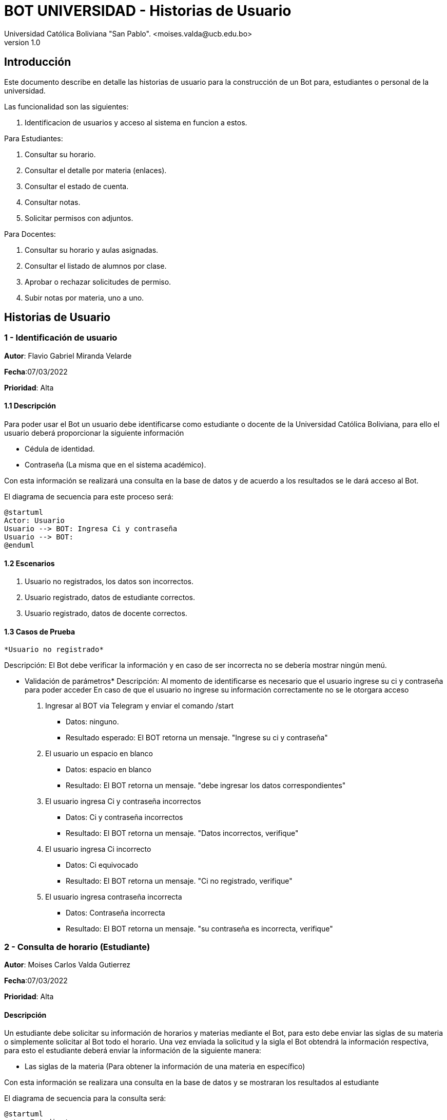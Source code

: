 [#_bot_universidad__historias_de_usuario]
= {product} - Historias de Usuario
Universidad Católica Boliviana "San Pablo". <moises.valda@ucb.edu.bo>
v1.0
:product: BOT UNIVERSIDAD

== Introducción

Este documento describe en detalle las historias de usuario para la construcción de un Bot para, estudiantes o personal de la universidad.

Las funcionalidad son las siguientes:


    1. Identificacion de usuarios y acceso al sistema en funcion a estos.
    
Para Estudiantes:

    1. Consultar su horario.
    2. Consultar el detalle por materia (enlaces).
    3. Consultar el estado de cuenta.
    4. Consultar notas.
    5. Solicitar permisos con adjuntos.

Para Docentes:

    1. Consultar su horario y aulas asignadas.
    2. Consultar el listado de alumnos por clase.
    3. Aprobar o rechazar solicitudes de permiso.
    4. Subir notas por materia, uno a uno.

== Historias de Usuario

### 1 - Identificación de usuario

*Autor*: Flavio Gabriel Miranda Velarde

*Fecha*:07/03/2022

*Prioridad*: Alta


#### 1.1 Descripción
Para poder usar el Bot un usuario debe identificarse como estudiante o docente de la Universidad Católica Boliviana, para ello el usuario deberá proporcionar la siguiente información

    * Cédula de identidad.
    * Contraseña (La misma que en el sistema académico).

Con esta información se realizará una consulta en la base de datos y de acuerdo a los resultados se le dará acceso al Bot.


El diagrama de secuencia para este proceso será:

[plantuml, format="png", id="Identificacion"]
....
@startuml
Actor: Usuario
Usuario --> BOT: Ingresa Ci y contraseña
Usuario --> BOT:
@enduml
....

#### 1.2 Escenarios

1. Usuario no registrados, los datos son incorrectos.
2. Usuario registrado, datos de estudiante correctos.
2. Usuario registrado, datos de docente correctos.


#### 1.3 Casos de Prueba

 *Usuario no registrado* 

Descripción: El Bot debe verificar la información y en caso de ser incorrecta no se debería mostrar ningún menú.

* Validación de parámetros* 
Descripción: Al momento de identificarse es necesario que el usuario ingrese su ci y contraseña para poder acceder
En caso de que el usuario no ingrese su información correctamente no se le otorgara acceso



 1. Ingresar al BOT via Telegram y enviar el comando /start
    - Datos: ninguno.
    - Resultado esperado: El BOT retorna un mensaje. "Ingrese su ci y contraseña"
2. El usuario un espacio en blanco
    - Datos: espacio en blanco
    - Resultado: El BOT retorna un mensaje. "debe ingresar los datos correspondientes"
2. El usuario ingresa Ci y contraseña incorrectos
    - Datos: Ci y contraseña incorrectos
    - Resultado: El BOT retorna un mensaje. "Datos incorrectos, verifique"
 3. El usuario ingresa Ci  incorrecto
    - Datos: Ci equivocado
    - Resultado: El BOT retorna un mensaje. "Ci no registrado, verifique"
 4. El usuario ingresa contraseña incorrecta
    - Datos: Contraseña incorrecta
    - Resultado: El BOT retorna un mensaje. "su contraseña es incorrecta, verifique"
    


### 2 - Consulta de horario (Estudiante)

*Autor*: Moises Carlos Valda Gutierrez

*Fecha*:07/03/2022

*Prioridad*: Alta


#### Descripción
Un estudiante debe solicitar su información de horarios y materias mediante el Bot, para esto debe enviar las siglas de su materia o simplemente solicitar al Bot todo el horario. Una vez enviada la solicitud y la sigla el Bot obtendrá la información respectiva, para esto el estudiante deberá enviar la información de la siguiente manera:  

 * Las siglas de la materia (Para obtener la información de una materia en específico) 
 
 
Con esta información se realizara una consulta en la base de datos y se mostraran los resultados al estudiante

 
El diagrama de secuencia para la consulta será:
[plantuml, format="png", id="estados_Consulta_horarios_estudiantes"]
....
@startuml
actor Estudiante
Estudiante -> BOT: Solicitar Información de horarios y aulas
BOT --> Estudiante: Ingresar siglas de la materia
Estudiante --> BOT: Siglas de la materia
Bot --> estudiante: 

@enduml
....


### Escenarios

    1. Siglas de la materia incorrectas.
    2. Estudiante no registrado.
    3. Datos correctos.

### Casos de Prueba

*Siglas de la materia incorrectas*

_Descripción_: El Bot debe validar la informacion ingresada por el estudiante 

_Pasos_:

1. El estudiante Ingresa y se identifica con el BOT vía Telegram y envía el comando /Consulta_horarios_estudiantes
- Datos: NINGUNO.
- Resultado esperado: El BOT retorna un mensaje. "Debe ingresar un comando válido".

2. El `Estudiante` coloca un espacio en blanco
- Datos: Coloca `un espacio en blanco`
- Resultado: El BOT pide nuevamente que ingrese el comando.


*Consulta Incorrecta*

_Descripción_: Al momento de realizar alguna consulta por un estudiante, es importante que el BOT verifique que la materia exista o que el estudiante esté inscrito en la materia.

_Pasos_:

    1. El estudiante se identifica con el BOT, ingresa y envía el comando:
    - /Consulta_horarios_estud
    - Resultado: El Bot Retorna "Debe Ingresar un comando válido"

    2. El estudiante ingresa el comando:
    - /Consulta_horarios_estudiantes
    - El BOT verifica que el estudiante no está inscrito a alguna materia.

    3. El estudiante ingresa una sigla de materia:
    - SIS-000
    - El Bot responde: "Materia Inexistente".

*Consulta Correcta*

_Descripción_: El Estudiante ingresa datos validos, como ser el comando para consultar horarios, el Bot veririca los datos correctos y da una respuesta  dependiendo el caso.

_Pasos_:

    1. El estudiante se identifica con el BOT, e ingresa y envía el comando:
    - /Consulta_horarios_estudiante
    - Resultado: El Bot verifica los datos correctos y responde mostrando los horarios correspondientes.


